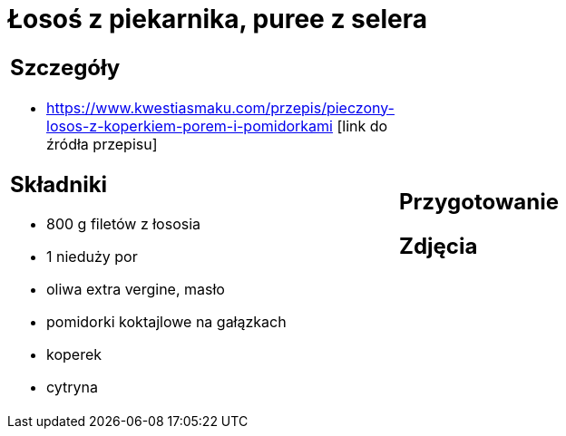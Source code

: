 = Łosoś z piekarnika, puree z selera

[cols=".<a,.<a"]
[frame=none]
[grid=none]
|===
|
== Szczegóły
* https://www.kwestiasmaku.com/przepis/pieczony-losos-z-koperkiem-porem-i-pomidorkami [link do źródła przepisu]

== Składniki
* 800 g filetów z łososia
* 1 nieduży por
* oliwa extra vergine, masło
* pomidorki koktajlowe na gałązkach
* koperek
* cytryna
|
== Przygotowanie

== Zdjęcia
|===
